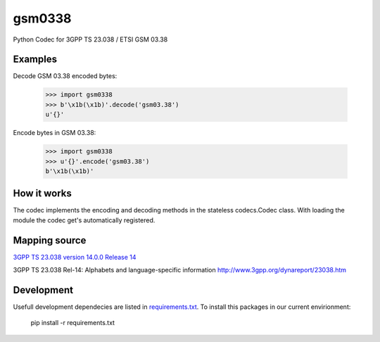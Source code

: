 gsm0338
=======
.. image:: http://img.shields.io/pypi/v/gsm0338.svg
   :target: https://pypi.python.org/pypi/gsm0338

.. image:: https://travis-ci.org/dsch/gsm0338.svg?branch=master
    :target: https://travis-ci.org/dsch/gsm0338

.. image:: https://codecov.io/gh/dsch/gsm0338/branch/master/graphs/badge.svg
    :target: https://codecov.io/gh/dsch/gsm0338/branch/master

.. image:: http://img.shields.io/badge/license-MIT-green.svg
   :target: https://github.com/dsch/gsm0338/blob/master/LICENSE

Python Codec for 3GPP TS 23.038 / ETSI GSM 03.38


Examples
--------
Decode GSM 03.38 encoded bytes:

    >>> import gsm0338
    >>> b'\x1b(\x1b)'.decode('gsm03.38')
    u'{}'

Encode bytes in GSM 03.38:

    >>> import gsm0338
    >>> u'{}'.encode('gsm03.38')
    b'\x1b(\x1b)'


How it works
------------
The codec implements the encoding and decoding methods in the stateless codecs.Codec class.
With loading the module the codec get's automatically registered.


Mapping source
--------------
`3GPP TS 23.038 version 14.0.0 Release 14`_

.. _3GPP TS 23.038 version 14.0.0 Release 14: http://www.etsi.org/deliver/etsi_ts/123000_123099/123038/14.00.00_60/ts_123038v140000p.pdf


3GPP TS 23.038 Rel-14: Alphabets and language-specific information
http://www.3gpp.org/dynareport/23038.htm

Development
-----------
Usefull development dependecies are listed in  `requirements.txt <requirements.txt>`_.
To install this packages in our current envirionment:

    pip install -r requirements.txt
